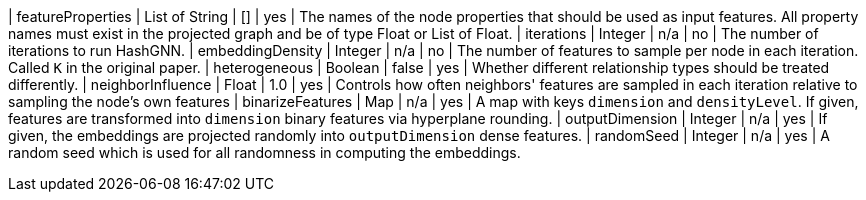 | featureProperties                                                                | List of String  | []              | yes       | The names of the node properties that should be used as input features. All property names must exist in the projected graph and be of type Float or List of Float.
| iterations                                                                       | Integer         | n/a             | no        | The number of iterations to run HashGNN.
| embeddingDensity                                                                 | Integer         | n/a             | no        | The number of features to sample per node in each iteration. Called `K` in the original paper.
| heterogeneous                                                                    | Boolean         | false           | yes       | Whether different relationship types should be treated differently.
| neighborInfluence                                                                | Float           | 1.0             | yes       | Controls how often neighbors' features are sampled in each iteration relative to sampling the node's own features
| binarizeFeatures                                                                 | Map             | n/a             | yes       | A map with keys `dimension` and `densityLevel`. If given, features are transformed into `dimension` binary features via hyperplane rounding.
| outputDimension                                                                  | Integer         | n/a             | yes       | If given, the embeddings are projected randomly into `outputDimension` dense features.
| randomSeed                                                                       | Integer         | n/a             | yes       | A random seed which is used for all randomness in computing the embeddings.
